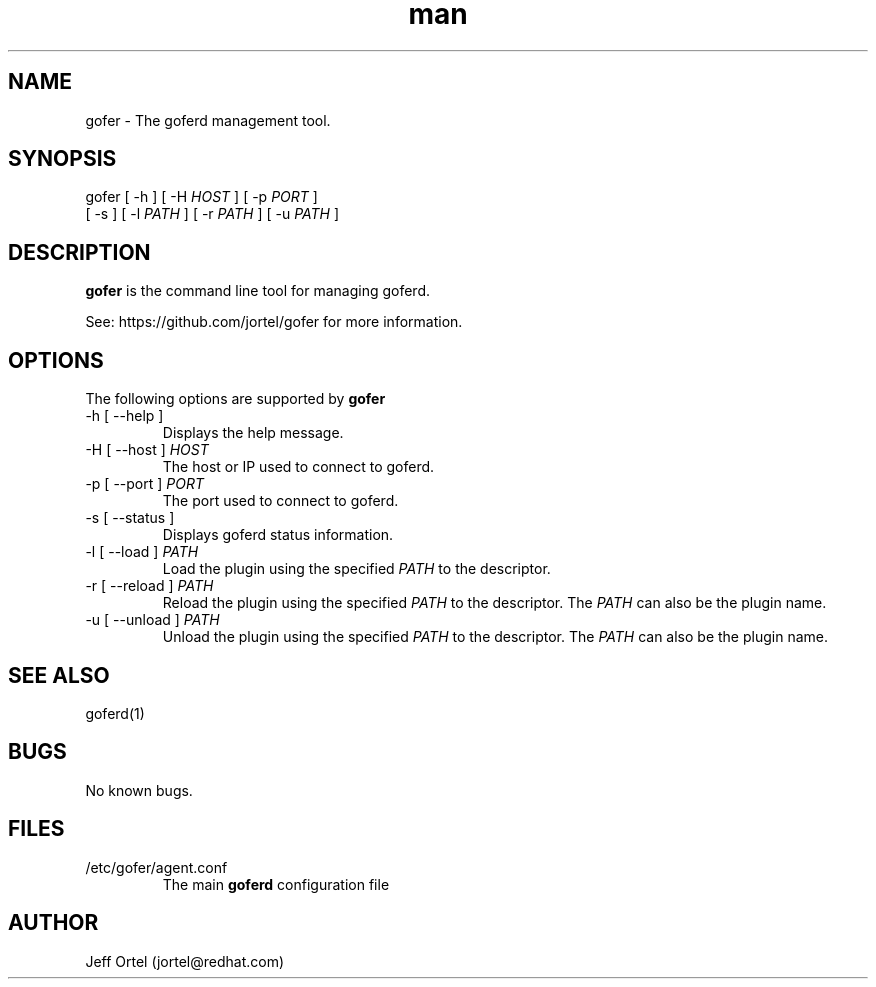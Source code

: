 .\" Manpage for gofer.
.\" Contact jortel@redhat.com to correct errors or typos.
.TH man 1 "10 March 2015" "2.6" "goferd man page"

.SH NAME

gofer \- The goferd management tool.

.SH SYNOPSIS

gofer [ -h ] [ -H \fIHOST\fR ] [ -p \fIPORT\fR ]
         [ -s ] [ -l \fIPATH\fR ] [ -r \fIPATH\fR ] [ -u \fIPATH\fR ]

.SH DESCRIPTION

.B gofer
is the command line tool for managing goferd.

.PP
See: https://github.com/jortel/gofer for more information.

.SH OPTIONS

The following options are supported by \fBgofer\fR

.TP
-h [ --help ]
Displays the help message.
.TP
-H [ --host ] \fIHOST\fR
The host or IP used to connect to goferd.
.TP
-p [ --port ] \fIPORT\fR
The port used to connect to goferd.
.TP
-s [ --status ]
Displays goferd status information.
.TP
-l [ --load ] \fIPATH\fR
Load the plugin using the specified \fIPATH\fR to the descriptor.
.TP
-r [ --reload ] \fIPATH\fR
Reload the plugin using the specified \fIPATH\fR to the descriptor.
The \fIPATH\fR can also be the plugin name.
.TP
-u [ --unload ] \fIPATH\fR
Unload the plugin using the specified \fIPATH\fR to the descriptor.
The \fIPATH\fR can also be the plugin name.

.SH SEE ALSO

goferd(1)

.SH BUGS

No known bugs.

.SH FILES

.TP
/etc/gofer/agent.conf
The main
.B goferd
configuration file

.SH AUTHOR

Jeff Ortel (jortel@redhat.com)
